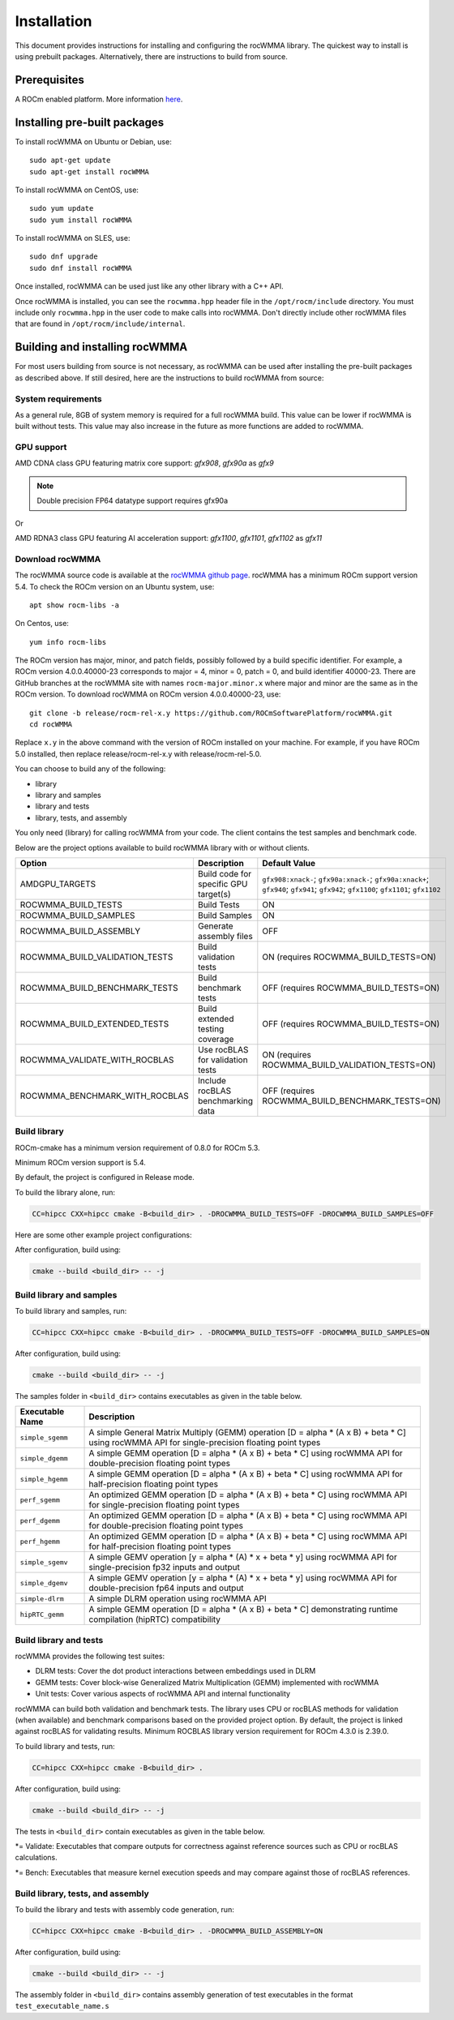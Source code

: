 .. meta::
   :description: C++ library for accelerating mixed precision matrix multiply-accumulate operations
    leveraging specialized GPU matrix cores on AMD's latest discrete GPUs
   :keywords: rocWMMA, ROCm, library, API, tool

.. _installation:

==============
Installation
==============

This document provides instructions for installing and configuring the rocWMMA library.
The quickest way to install is using prebuilt packages. Alternatively, there are instructions to build from source.

-------------
Prerequisites
-------------

A ROCm enabled platform. More information `here <https://github.com/ROCm/ROCm>`_.

-----------------------------
Installing pre-built packages
-----------------------------

To install rocWMMA on Ubuntu or Debian, use:

::

   sudo apt-get update
   sudo apt-get install rocWMMA

To install rocWMMA on CentOS, use:

::

    sudo yum update
    sudo yum install rocWMMA

To install rocWMMA on SLES, use:

::

    sudo dnf upgrade
    sudo dnf install rocWMMA

Once installed, rocWMMA can be used just like any other library with a C++ API.

Once rocWMMA is installed, you can see the ``rocwmma.hpp`` header file in the ``/opt/rocm/include`` directory.
You must include only ``rocwmma.hpp`` in the user code to make calls into rocWMMA. Don't directly include other rocWMMA files that are found in ``/opt/rocm/include/internal``.

-------------------------------
Building and installing rocWMMA
-------------------------------

For most users building from source is not necessary, as rocWMMA can be used after installing the pre-built
packages as described above. If still desired, here are the instructions to build rocWMMA from source:

System requirements
^^^^^^^^^^^^^^^^^^^
As a general rule, 8GB of system memory is required for a full rocWMMA build. This value can be lower if rocWMMA is built without tests. This value may also increase in the future as more functions are added to rocWMMA.


GPU support
^^^^^^^^^^^
AMD CDNA class GPU featuring matrix core support: `gfx908`, `gfx90a` as `gfx9`

.. note::
    Double precision FP64 datatype support requires gfx90a

Or

AMD RDNA3 class GPU featuring AI acceleration support: `gfx1100`, `gfx1101`, `gfx1102` as `gfx11`

Download rocWMMA
^^^^^^^^^^^^^^^^^

The rocWMMA source code is available at the `rocWMMA github page <https://github.com/ROCmSoftwarePlatform/rocWMMA>`_. rocWMMA has a minimum ROCm support version 5.4.
To check the ROCm version on an Ubuntu system, use:

::

    apt show rocm-libs -a

On Centos, use:

::

    yum info rocm-libs

The ROCm version has major, minor, and patch fields, possibly followed by a build specific identifier. For example, a ROCm version 4.0.0.40000-23 corresponds to major = 4, minor = 0, patch = 0, and build identifier 40000-23.
There are GitHub branches at the rocWMMA site with names ``rocm-major.minor.x`` where major and minor are the same as in the ROCm version. To download rocWMMA on ROCm version 4.0.0.40000-23, use:

::

   git clone -b release/rocm-rel-x.y https://github.com/ROCmSoftwarePlatform/rocWMMA.git
   cd rocWMMA

Replace ``x.y`` in the above command with the version of ROCm installed on your machine. For example, if you have ROCm 5.0 installed, then replace release/rocm-rel-x.y with release/rocm-rel-5.0.

You can choose to build any of the following:

* library

* library and samples

* library and tests

* library, tests, and assembly

You only need (library) for calling rocWMMA from your code.
The client contains the test samples and benchmark code.

Below are the project options available to build rocWMMA library with or without clients.

.. list-table::

    *   -   **Option**
        -   **Description**
        -   **Default Value**
    *   -   AMDGPU_TARGETS
        -   Build code for specific GPU target(s)
        -   ``gfx908:xnack-``; ``gfx90a:xnack-``; ``gfx90a:xnack+``; ``gfx940``; ``gfx941``; ``gfx942``; ``gfx1100``; ``gfx1101``; ``gfx1102``
    *   -   ROCWMMA_BUILD_TESTS
        -   Build Tests
        -   ON
    *   -   ROCWMMA_BUILD_SAMPLES
        -   Build Samples
        -   ON
    *   -   ROCWMMA_BUILD_ASSEMBLY
        -   Generate assembly files
        -   OFF
    *   -   ROCWMMA_BUILD_VALIDATION_TESTS
        -   Build validation tests
        -   ON (requires ROCWMMA_BUILD_TESTS=ON)
    *   -   ROCWMMA_BUILD_BENCHMARK_TESTS
        -   Build benchmark tests
        -   OFF (requires ROCWMMA_BUILD_TESTS=ON)
    *   -   ROCWMMA_BUILD_EXTENDED_TESTS
        -   Build extended testing coverage
        -   OFF (requires ROCWMMA_BUILD_TESTS=ON)
    *   -   ROCWMMA_VALIDATE_WITH_ROCBLAS
        -   Use rocBLAS for validation tests
        -   ON (requires ROCWMMA_BUILD_VALIDATION_TESTS=ON)
    *   -   ROCWMMA_BENCHMARK_WITH_ROCBLAS
        -   Include rocBLAS benchmarking data
        -   OFF (requires ROCWMMA_BUILD_BENCHMARK_TESTS=ON)

Build library
^^^^^^^^^^^^^^^^^^

ROCm-cmake has a minimum version requirement of 0.8.0 for ROCm 5.3.

Minimum ROCm version support is 5.4.

By default, the project is configured in Release mode.

To build the library alone, run:

.. code-block:: bash

    CC=hipcc CXX=hipcc cmake -B<build_dir> . -DROCWMMA_BUILD_TESTS=OFF -DROCWMMA_BUILD_SAMPLES=OFF

Here are some other example project configurations:

.. tabularcolumns::
   |\X{1}{4}|\X{3}{4}|

+-----------------------------------+--------------------------------------------------------------------------------------------------------------------+
|         Configuration             |                                          Command                                                                   |
+===================================+====================================================================================================================+
|            Basic                  |                                ``CC=hipcc CXX=hipcc cmake -B<build_dir>``                                          |
+-----------------------------------+--------------------------------------------------------------------------------------------------------------------+
|        Targeting gfx908           |                   ``CC=hipcc CXX=hipcc cmake -B<build_dir> . -DAMDGPU_TARGETS=gfx908:xnack-``                      |
+-----------------------------------+--------------------------------------------------------------------------------------------------------------------+
|          Debug build              |                    ``CC=hipcc CXX=hipcc cmake -B<build_dir> . -DCMAKE_BUILD_TYPE=Debug``                           |
+-----------------------------------+--------------------------------------------------------------------------------------------------------------------+
| Build without rocBLAS(default on) |  ``CC=hipcc CXX=hipcc cmake -B<build_dir> . -DROCWMMA_VALIDATE_WITH_ROCBLAS=OFF -DROCWMMA_BENCHMARK_WITH_ROCBLAS=OFF`` |
+-----------------------------------+--------------------------------------------------------------------------------------------------------------------+

After configuration, build using:

.. code-block:: bash

    cmake --build <build_dir> -- -j

Build library and samples
^^^^^^^^^^^^^^^^^^^^^^^^^^^

To build library and samples, run:

.. code-block:: bash

    CC=hipcc CXX=hipcc cmake -B<build_dir> . -DROCWMMA_BUILD_TESTS=OFF -DROCWMMA_BUILD_SAMPLES=ON

After configuration, build using:

.. code-block:: bash

    cmake --build <build_dir> -- -j

The samples folder in ``<build_dir>`` contains executables as given in the table below.

================ ==============================================================================================================================
Executable Name  Description
================ ==============================================================================================================================
``simple_sgemm``      A simple General Matrix Multiply (GEMM) operation [D = alpha * (A x B) + beta * C] using rocWMMA API for single-precision floating point types
``simple_dgemm``      A simple GEMM operation [D = alpha * (A x B) + beta * C] using rocWMMA API for double-precision floating point types
``simple_hgemm``      A simple GEMM operation [D = alpha * (A x B) + beta * C] using rocWMMA API for half-precision floating point types

``perf_sgemm``        An optimized GEMM operation [D = alpha * (A x B) + beta * C] using rocWMMA API for single-precision floating point types
``perf_dgemm``        An optimized GEMM operation [D = alpha * (A x B) + beta * C] using rocWMMA API for double-precision floating point types
``perf_hgemm``        An optimized GEMM operation [D = alpha * (A x B) + beta * C] using rocWMMA API for half-precision floating point types

``simple_sgemv``      A simple GEMV operation [y = alpha * (A) * x + beta * y] using rocWMMA API for single-precision fp32 inputs and output
``simple_dgemv``      A simple GEMV operation [y = alpha * (A) * x + beta * y] using rocWMMA API for double-precision fp64 inputs and output

``simple-dlrm``       A simple DLRM operation using rocWMMA API

``hipRTC_gemm``       A simple GEMM operation [D = alpha * (A x B) + beta * C] demonstrating runtime compilation (hipRTC) compatibility
================ ==============================================================================================================================


Build library and tests
^^^^^^^^^^^^^^^^^^^^^^^^^
rocWMMA provides the following test suites:

- DLRM tests: Cover the dot product interactions between embeddings used in DLRM
- GEMM tests: Cover block-wise Generalized Matrix Multiplication (GEMM) implemented with rocWMMA
- Unit tests: Cover various aspects of rocWMMA API and internal functionality

rocWMMA can build both validation and benchmark tests. The library uses CPU or rocBLAS methods for validation (when available) and benchmark comparisons based on the provided project option.
By default, the project is linked against rocBLAS for validating results.
Minimum ROCBLAS library version requirement for ROCm 4.3.0 is 2.39.0. 

To build library and tests, run:

.. code-block:: bash

    CC=hipcc CXX=hipcc cmake -B<build_dir> .

After configuration, build using:

.. code-block:: bash

    cmake --build <build_dir> -- -j

The tests in ``<build_dir>`` contain executables as given in the table below.

====================================== ===========================================================================================================
Executable Name                        Description
====================================== ===========================================================================================================
``dlrm/dlrm_dot_test-``*                   A DLRM implementation using rocWMMA API
``dlrm/dlrm_dot_lds_test-``*               A DLRM implementation using rocWMMA API with LDS shared memory
``gemm/mma_sync_test-``*                   A simple GEMM operation [D = alpha * (A x B) + beta * C] using rocWMMA API
``gemm/mma_sync_multi_test-``*             A modified GEMM operation where each wave targets a sub-grid of output blocks using rocWMMA API
``gemm/mma_sync_multi_ad_hoc_test-``*      An adhoc version of ``mma_sync_multi_test-``*
``gemm/mma_sync_multi_lds_test-``*         A modified GEMM operation where each wave targets a sub-grid of output blocks using LDS memory, rocWMMA API, and wave-level collaboration
``gemm/mma_sync_multi_lds_ad_hoc_test-``*  An adhoc version of ``mma_sync_multi_lds_test-``*
``gemm/mma_sync_coop_wg_test-``*           A modified GEMM operation where each wave targets a sub-grid of output blocks using LDS memory, rocWMMA API, and workgroup-level collaboration
``gemm/mma_sync_coop_wg_ad_hoc_test-``*    An adhoc version of ``mma_sync_coop_wg_test-``*
``gemm/barrier_test-``*                    A simple GEMM operation with wave synchronization
``unit/contamination_test``                Tests against contamination of pristine data for loads and stores
``unit/cross_lane_ops_test``               Tests cross-lane vector operations
``unit/fill_fragment_test``                Tests fill_fragment API function
``unit/io_shape_test``                     Tests input and output shape meta data
``unit/io_traits_test``                    Tests input and output logistical meta data
``unit/layout_test``                       Tests accuracy of internal matrix layout patterns
``unit/load_store_matrix_sync_test``       Tests ``load_matrix_sync`` and ``store_matrix_sync`` API functions
``unit/load_store_matrix_coop_sync_test``  Tests ``load_matrix_coop_sync`` and ``store_matrix_coop_sync`` API functions
``unit/map_util_test``                     Tests mapping utilities used in rocWMMA implementations
``unit/vector_iterator_test``              Tests internal vector storage iteration implementation
``unit/vector_test``                       Tests internal vector storage implementation
====================================== ===========================================================================================================

*= Validate: Executables that compare outputs for correctness against reference sources such as CPU or rocBLAS calculations.

*= Bench: Executables that measure kernel execution speeds and may compare against those of rocBLAS references.

Build library, tests, and assembly
^^^^^^^^^^^^^^^^^^^^^^^^^^^^^^^^^^^

To build the library and tests with assembly code generation, run:

.. code-block:: bash

    CC=hipcc CXX=hipcc cmake -B<build_dir> . -DROCWMMA_BUILD_ASSEMBLY=ON

After configuration, build using:

.. code-block:: bash

    cmake --build <build_dir> -- -j

The assembly folder in ``<build_dir>`` contains assembly generation of test executables in the format ``test_executable_name.s``
